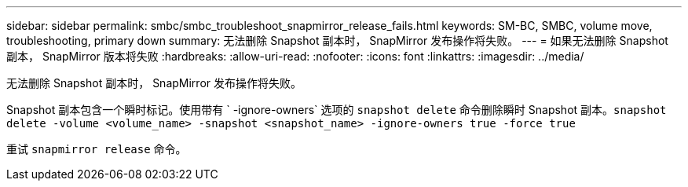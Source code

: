 ---
sidebar: sidebar 
permalink: smbc/smbc_troubleshoot_snapmirror_release_fails.html 
keywords: SM-BC, SMBC, volume move, troubleshooting, primary down 
summary: 无法删除 Snapshot 副本时， SnapMirror 发布操作将失败。 
---
= 如果无法删除 Snapshot 副本， SnapMirror 版本将失败
:hardbreaks:
:allow-uri-read: 
:nofooter: 
:icons: font
:linkattrs: 
:imagesdir: ../media/


[role="lead"]
无法删除 Snapshot 副本时， SnapMirror 发布操作将失败。

Snapshot 副本包含一个瞬时标记。使用带有 ` -ignore-owners` 选项的 `snapshot delete` 命令删除瞬时 Snapshot 副本。`snapshot delete -volume <volume_name> -snapshot <snapshot_name> -ignore-owners true -force true`

重试 `snapmirror release` 命令。
